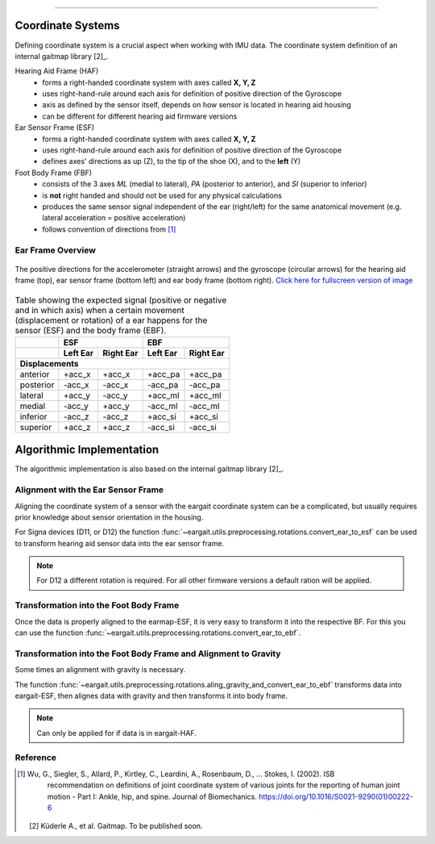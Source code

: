 .. _coordinate_systems:

===================

Coordinate  Systems
===================
Defining coordinate system is a crucial aspect when working with IMU data. The coordinate system definition of an internal gaitmap library [2]_. 


Hearing Aid Frame (HAF)
    * forms a right-handed coordinate system with axes called **X, Y, Z** 
    * uses right-hand-rule around each axis for definition of positive direction of the Gyroscope 
    * axis as defined by the sensor itself, depends on how sensor is located in hearing aid housing
    * can be different for different hearing aid firmware versions

Ear Sensor Frame (ESF)
    * forms a right-handed coordinate system with axes called **X, Y, Z**
    * uses right-hand-rule around each axis for definition of positive direction of the Gyroscope 
    * defines axes' directions as up (Z), to the tip of the shoe (X), and
      to the **left** (Y)

Foot Body Frame (FBF)
    * consists of the 3 axes *ML* (medial to lateral), *PA* (posterior to anterior), and *SI* (superior to inferior)
    * is **not** right handed and should not be used for any physical calculations
    * produces the same sensor signal independent of the ear (right/left) for the same anatomical movement (e.g.
      lateral acceleration = positive acceleration)
    * follows convention of directions from [1]_

.. _ff:

Ear Frame Overview
-------------------

.. figure:: ../images/eargait_sensor_body_frame.svg
    :alt: eargait foot frame
    :width: 900 
    :figclass: align-center

    The positive directions for the accelerometer (straight arrows) and the gyroscope (circular arrows) for the hearing aid frame (top), ear
    sensor frame (bottom left) and ear body frame (bottom right).
    `Click here for fullscreen version of image <../images/eargait_sensor_body_frame.svg>`_

.. table:: Table showing the expected signal (positive or negative and in which axis) when a certain movement
           (displacement or rotation) of a ear happens for the sensor (ESF) and the body frame (EBF).

  +-------------------+------------------------+------------------------+
  |                   |          ESF           |          EBF           |
  +-------------------+-----------+------------+-----------+------------+
  |                   | Left Ear  | Right Ear  | Left Ear  | Right Ear  |
  +===================+===========+============+===========+============+
  |                              **Displacements**                      |
  +-------------------+-----------+------------+-----------+------------+
  | anterior          | +acc_x    | +acc_x     | +acc_pa   | +acc_pa    |
  +-------------------+-----------+------------+-----------+------------+
  | posterior         | -acc_x    | -acc_x     | -acc_pa   | -acc_pa    |
  +-------------------+-----------+------------+-----------+------------+
  | lateral           | +acc_y    | -acc_y     | +acc_ml   | +acc_ml    |
  +-------------------+-----------+------------+-----------+------------+
  | medial            | -acc_y    | +acc_y     | -acc_ml   | -acc_ml    |
  +-------------------+-----------+------------+-----------+------------+
  | inferior          | -acc_z    | -acc_z     | +acc_si   | +acc_si    |
  +-------------------+-----------+------------+-----------+------------+
  | superior          | +acc_z    | +acc_z     | -acc_si   | -acc_si    |
  +-------------------+-----------+------------+-----------+------------+



Algorithmic Implementation
==========================
The algorithmic implementation is also based on the internal gaitmap library [2]_. 


Alignment with the Ear Sensor Frame
-----------------------------------

Aligning the coordinate system of a sensor with the eargait coordinate system can be a complicated, but usually requires prior knowledge about sensor orientation in the housing.  

For Signa devices (D11, or D12) the function :func:`~eargait.utils.preprocessing.rotations.convert_ear_to_esf` can be used to transform hearing aid sensor data into the ear sensor frame. 

.. note:: For D12 a different rotation is required. For all other firmware versions a default ration will be applied. 


Transformation into the Foot Body Frame
---------------------------------------

Once the data is properly aligned to the earmap-ESF, it is very easy to transform it into the respective BF.
For this you can use the function :func:`~eargait.utils.preprocessing.rotations.convert_ear_to_ebf`.


Transformation into the Foot Body Frame and Alignment to Gravity
----------------------------------------------------------------
Some times an alignment with gravity is necessary. 

The function :func:`~eargait.utils.preprocessing.rotations.aling_gravity_and_convert_ear_to_ebf` transforms data into eargait-ESF, then alignes data with gravity and then transforms it into body frame.


.. note:: Can only be applied for if data is in eargait-HAF.


Reference
---------

.. [1] Wu, G., Siegler, S., Allard, P., Kirtley, C., Leardini, A., Rosenbaum, D., … Stokes, I. (2002). ISB
       recommendation on definitions of joint coordinate system of various joints for the reporting of human joint
       motion - Part I: Ankle, hip, and spine. Journal of Biomechanics. https://doi.org/10.1016/S0021-9290(01)00222-6

   [2] Küderle A., et al. Gaitmap. To be published soon. 
